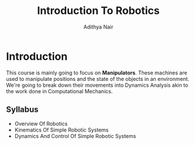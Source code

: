 #+title: Introduction To Robotics
#+author: Adithya Nair

* Introduction
This course is mainly going to focus on *Manipulators*. These machines are used to manipulate positions and the state of the objects in an environment. We're going to break down their movements into Dynamics Analysis akin to the work done in Computational Mechanics.
** Syllabus
- Overview Of Robotics
- Kinematics Of Simple Robotic Systems
- Dynamics And Control Of Simple Robotic Systems
